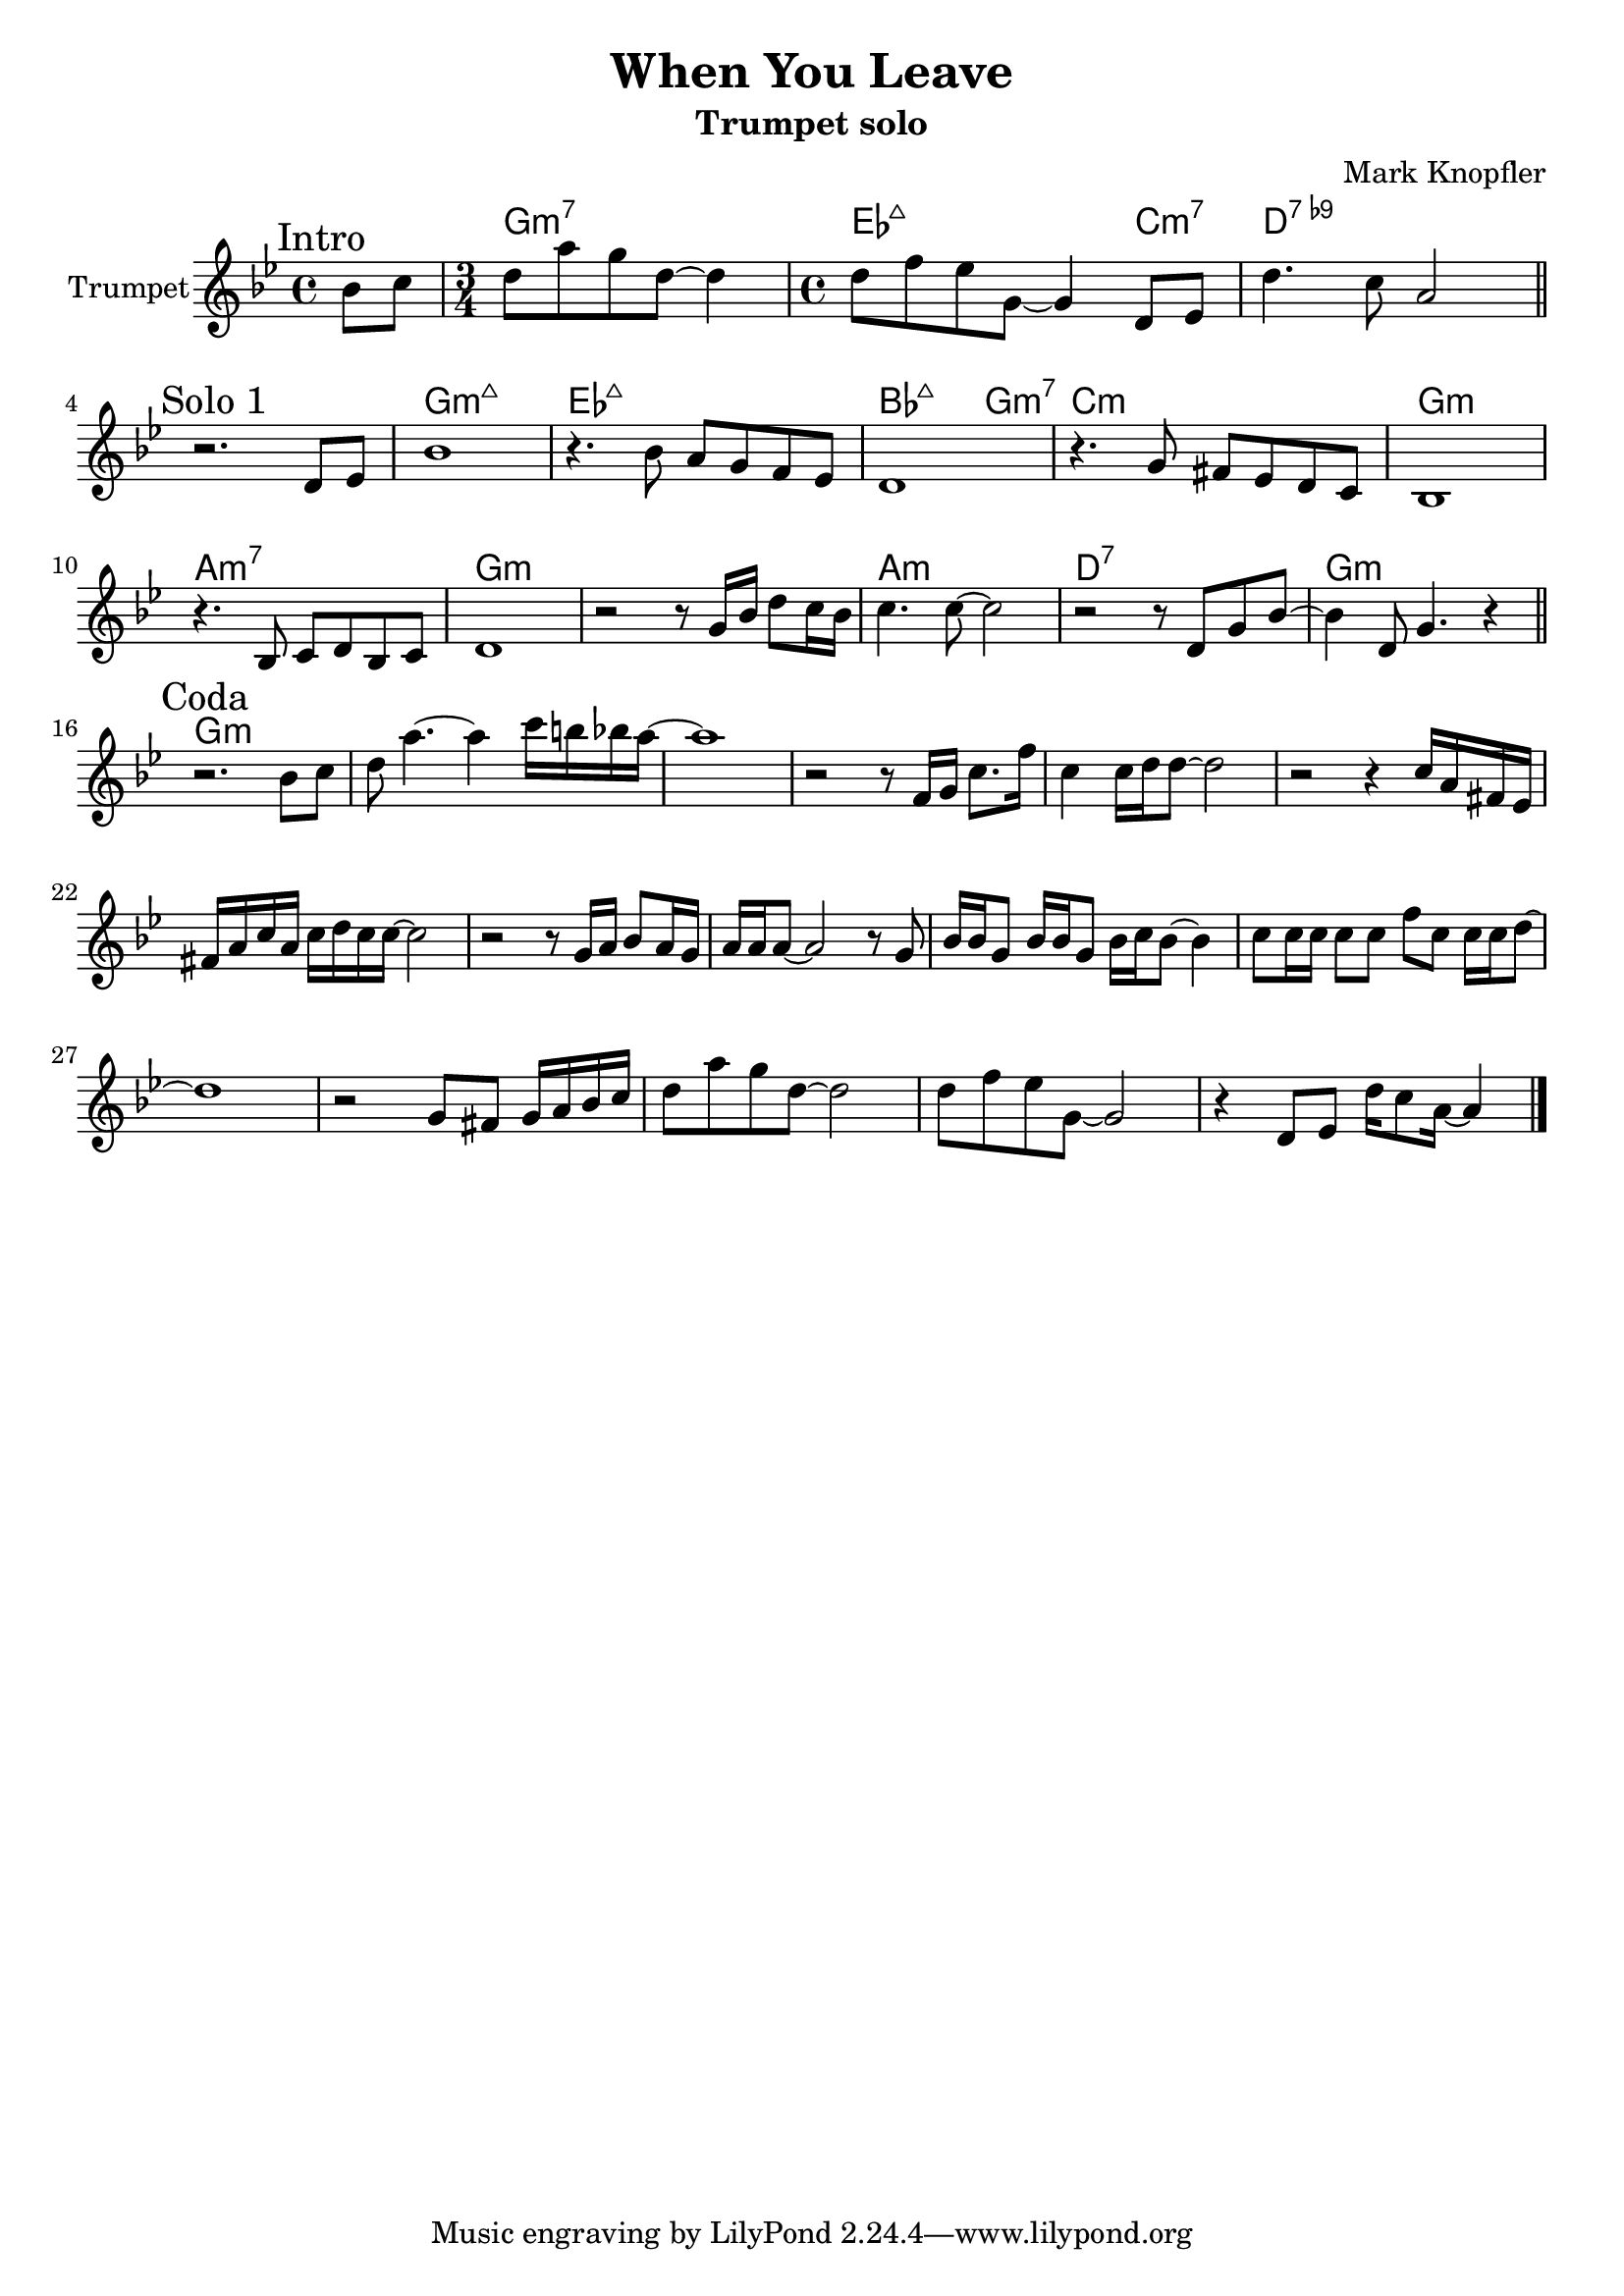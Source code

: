 \version "2.18.2"


\header{
	title="When You Leave" % from "Down The Road Wherever Deluxe, 2018"
	subtitle="Trumpet solo"
	composer="Mark Knopfler"
}

Intro = {
	\tag #'Harmony {\chordmode{ s4 
	g2.:m7 % or bes2.:7+ 
	es2.:7+ c4:m7 d 1:7.9- }}
	\tag #'Trumpet {\relative c''{
		\mark \markup Intro
		\partial 4 {bes8 c }
		\time 3/4 d8 a' g d~d4 |
		\time 4/4 d8 f es g,~g4 d8 es |
		d'4. c8 a2 \bar "||"
	}}
}

SoloI = {
	% t=01:47
	\tag #'Harmony {\chordmode{
		s1 g1:m7+ es1:7+ bes2.:7+ g4:m7 c1:m
		g1:m a1:m7 g\breve:m   
		a1:m d1:7 g1:m 
	}}
	\tag #'Trumpet {\relative c'{
		\mark \markup "Solo 1"
		r2. d8 es | bes'1 | r4. bes8 a g f es |
		d1 | r4. g8 fis es d c | bes1 |
		r4. bes8 c d bes c | d1 |
		r2 r8 g16 bes d8 c16 bes | c4. c8~c2 |
		r2 r8 d,8 g bes~ | bes4 d,8 g4. r4 \bar "||"
	}}
}

Coda = {
	% t=02:59
	\tag #'Harmony {\chordmode{
		g1:m s1 s1 s1
		s1 s1 s1 s1
		s1 s1 s1 s1
		s1 s1 s1 s1
	}}
	\tag #'Trumpet {
		\mark \markup "Coda"
		\relative c''{
			r2. bes8 c | d8 a'4.~a4 c16 b bes a~ | a1 |
			r2 r8 f,16 g c8. f16 | c4 c16 d d8~d2 |
			r2 r4 c16 a fis es | fis16 a c a c16 d c c~c2 |
			r2 r8 g16 a bes8 a16 g | a16 a a8~a2 r8 g8 |
			bes16 bes g8 bes16 bes g8 bes16 c bes8~bes4 |
			c8 c16 c   c8  c f  c c16 c16 d8~ | d1 |
		}
		\relative c''{
			r2 g8 fis g16 a bes c | d8 a' g d~d2 | 
			d8 f es g,~g2 | r4 d8 es d'16 c8 a16~a4 \bar "|."
		}
	}
}

Music = {
	\Intro \break
	\SoloI \break
	\Coda
}

<<
	\new ChordNames{
		\keepWithTag #'Harmony \Music
	}
	\new Staff{
		\set Staff.instrumentName = "Trumpet" \time 4/4
		\clef treble
		\key bes \major
		\keepWithTag #'Trumpet \Music
	}
>>






